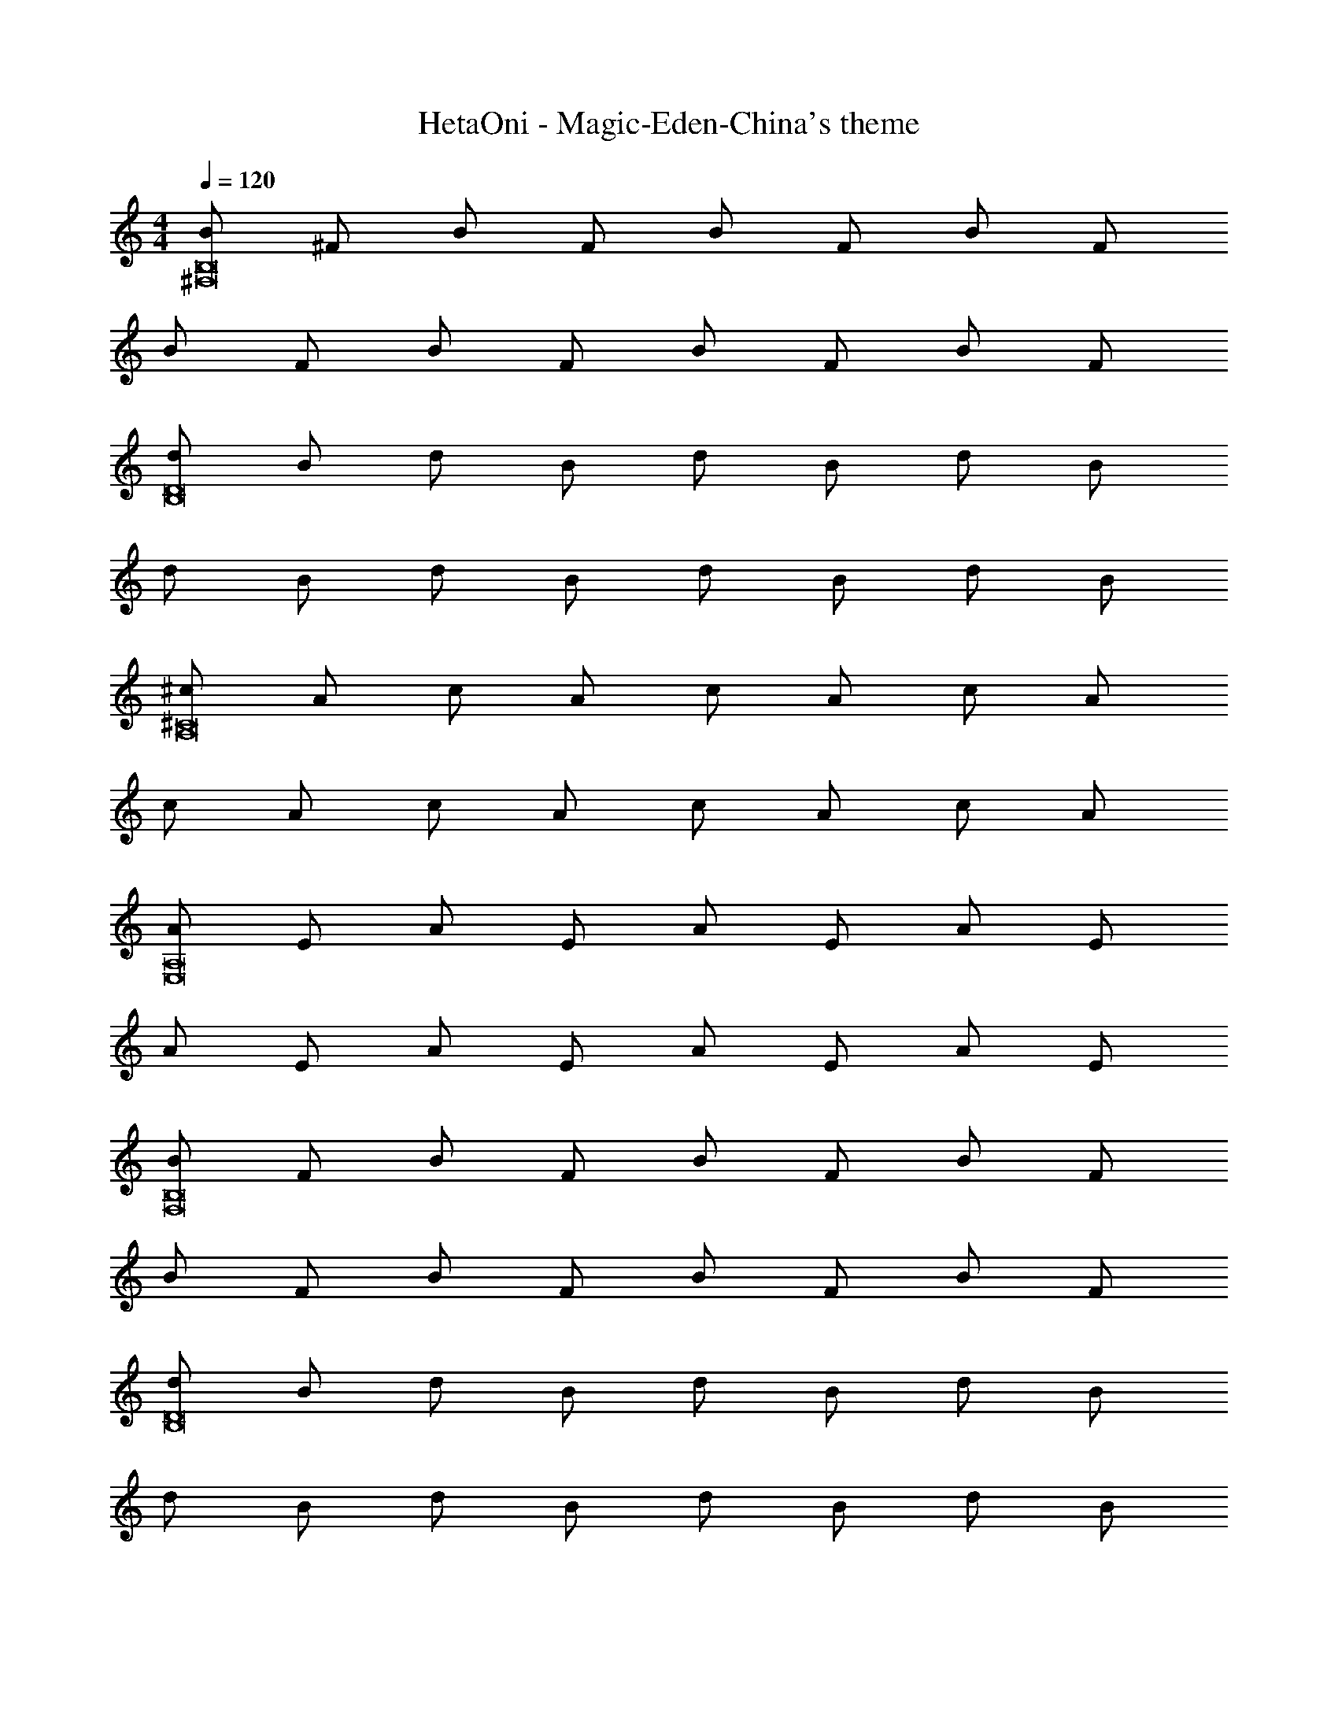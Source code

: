 X: 1
T: HetaOni - Magic-Eden-China's theme
Z: ABC Generated by Starbound Composer
L: 1/4
M: 4/4
Q: 1/4=120
K: C
[B/B,8^F,8] ^F/ B/ F/ B/ F/ B/ F/ 
B/ F/ B/ F/ B/ F/ B/ F/ 
[d/B,8D8] B/ d/ B/ d/ B/ d/ B/ 
d/ B/ d/ B/ d/ B/ d/ B/ 
[^c/^C8A,8] A/ c/ A/ c/ A/ c/ A/ 
c/ A/ c/ A/ c/ A/ c/ A/ 
[A/A,8E,8] E/ A/ E/ A/ E/ A/ E/ 
A/ E/ A/ E/ A/ E/ A/ E/ 
[B/F,8B,8] F/ B/ F/ B/ F/ B/ F/ 
B/ F/ B/ F/ B/ F/ B/ F/ 
[d/D8B,8] B/ d/ B/ d/ B/ d/ B/ 
d/ B/ d/ B/ d/ B/ d/ B/ 
[e/C8E8] c/ e/ c/ e/ c/ e/ c/ 
e/ c/ e/ c/ e/ c/ e/ c/ 
[c/C8A,8] A/ c/ A/ c/ A/ c/ A/ 
c/ A/ c/ A/ c/ A/ c/ A/ 
[B,/B,,8^F,,8] F,/ B,/ F,/ B,/ F,/ B,/ F,/ 
B,/ F,/ B,/ F,/ B,/ F,/ B,/ F,/ 
[D/D,8B,,8] B,/ D/ B,/ D/ B,/ D/ B,/ 
D/ B,/ D/ B,/ D/ B,/ D/ B,/ 
[C/^C,8A,,8] A,/ C/ A,/ C/ A,/ C/ A,/ 
C/ A,/ C/ A,/ C/ A,/ C/ A,/ 
[A,/A,,8E,,8] E,/ A,/ E,/ A,/ E,/ A,/ E,/ 
A,/ E,/ A,/ E,/ A,/ E,/ A,/ E,/ 
[B,/F,,8B,,8] F,/ B,/ F,/ B,/ F,/ B,/ F,/ 
B,/ F,/ B,/ F,/ B,/ F,/ B,/ F,/ 
[D/B,,8D,8] B,/ D/ B,/ D/ B,/ D/ B,/ 
D/ B,/ D/ B,/ D/ B,/ D/ B,/ 
[E/E,8C,8] C/ E/ C/ E/ C/ E/ C/ 
E/ C/ E/ C/ E/ C/ E/ C/ 
[C/C,8A,,8] A,/ C/ A,/ C/ A,/ C/ A,/ 
C/ A,/ C/ A,/ C/ A,/ C/ A,/ 
[B/B,,8F,,8] F/ B/ F/ B/ F/ B/ F/ 
B/ F/ B/ F/ B/ F/ B/ F/ 
[d/B,,8D,8] B/ d/ B/ d/ B/ d/ B/ 
d/ B/ d/ B/ d/ B/ d/ B/ 
[c/A,,8C,8] A/ c/ A/ c/ A/ c/ A/ 
c/ A/ c/ A/ c/ A/ c/ A/ 
[A/E,,8A,,8] E/ A/ E/ A/ E/ A/ E/ 
A/ E/ A/ E/ A/ E/ A/ E/ 
[B/F,,8B,,8] F/ B/ F/ B/ F/ B/ F/ 
B/ F/ B/ F/ B/ F/ B/ F/ 
[d/D,8B,,8] B/ d/ B/ d/ B/ d/ B/ 
d/ B/ d/ B/ d/ B/ d/ B/ 
[e/C,8E,8] c/ e/ c/ e/ c/ e/ c/ 
e/ c/ e/ c/ e/ c/ e/ c/ 
[c/C,8A,,8] A/ c/ A/ c/ A/ c/ A/ 
c/ A/ c/ A/ c/ A/ c/ A9/ 
[B,d'4] F c d 
^c'2 b2 
[A,c'4] E B c 
b2 a2 
[F,a4] C F A 
^f2 a2 
[A,b4] E B c 
d e f g 
[B,d'4] F c d 
c'2 b2 
[A,c'4] E B c 
b2 a2 
[F,a4] C F A 
f2 a2 
[A,b4] E B c 
d e f g 
[B,,B4d4] F, C D 
c2 B2 
[A,,A4c4] E, B, C 
B2 A2 
[F,,F4A4] C, F, A, 
F2 A2 
[A,,B4F4] E, B, C 
D E F G 
[B,,d4B4] F, C D 
c2 B2 
[A,,c4A4] E, B, C 
B2 A2 
[F,,A4F4] C, F, A, 
F2 A2 
[A,,B4F4] E, B, C 
D E F G 
[B,/F,,8B,,8] F,/ B,/ F,/ B,/ F,/ B,/ F,/ 
B,/ F,/ B,/ F,/ B,/ F,/ B,/ F,/ 
[D/D,8B,,8] B,/ D/ B,/ D/ B,/ D/ B,/ 
D/ B,/ D/ B,/ D/ B,/ D/ B,/ 
[C/C,8A,,8] A,/ C/ A,/ C/ A,/ C/ A,/ 
C/ A,/ C/ A,/ C/ A,/ C/ A,/ 
[A,/E,,8A,,8] E,/ A,/ E,/ A,/ E,/ A,/ E,/ 
A,/ E,/ A,/ E,/ A,/ E,/ A,/ E,/ 
[B,/B,,8F,,8] F,/ B,/ F,/ B,/ F,/ B,/ F,/ 
B,/ F,/ B,/ F,/ B,/ F,/ B,/ F,/ 
[D/D,8B,,8] B,/ D/ B,/ D/ B,/ D/ B,/ 
D/ B,/ D/ B,/ D/ B,/ D/ B,/ 
[E/E,8C,8] C/ E/ C/ E/ C/ E/ C/ 
E/ C/ E/ C/ E/ C/ E/ C/ 
[C/A,,8C,8] A,/ C/ A,/ C/ A,/ C/ A,/ 
C/ A,/ C/ A,/ C/ A,/ C/ A,/ 
[B/F,8B,8] F/ B/ F/ B/ F/ B/ F/ 
B/ F/ B/ F/ B/ F/ B/ F/ 
[d/D8B,8] B/ d/ B/ d/ B/ d/ B/ 
d/ B/ d/ B/ d/ B/ d/ B/ 
[c/A,8C8] A/ c/ A/ c/ A/ c/ A/ 
c/ A/ c/ A/ c/ A/ c/ A/ 
[A/E,8A,8] E/ A/ E/ A/ E/ A/ E/ 
A/ E/ A/ E/ A/ E/ A/ E/ 
[B/F,8B,8] F/ B/ F/ B/ F/ B/ F/ 
B/ F/ B/ F/ B/ F/ B/ F/ 
[d/D8B,8] B/ d/ B/ d/ B/ d/ B/ 
d/ B/ d/ B/ d/ B/ d/ B/ 
[e/C8E8] c/ e/ c/ e/ c/ e/ c/ 
e/ c/ e/ c/ e/ c/ e/ c/ 
[c/A,8C8] A/ c/ A/ c/ A/ c/ A/ 
c/ A/ c/ A/ c/ A/ c/ A/ 
c4 
